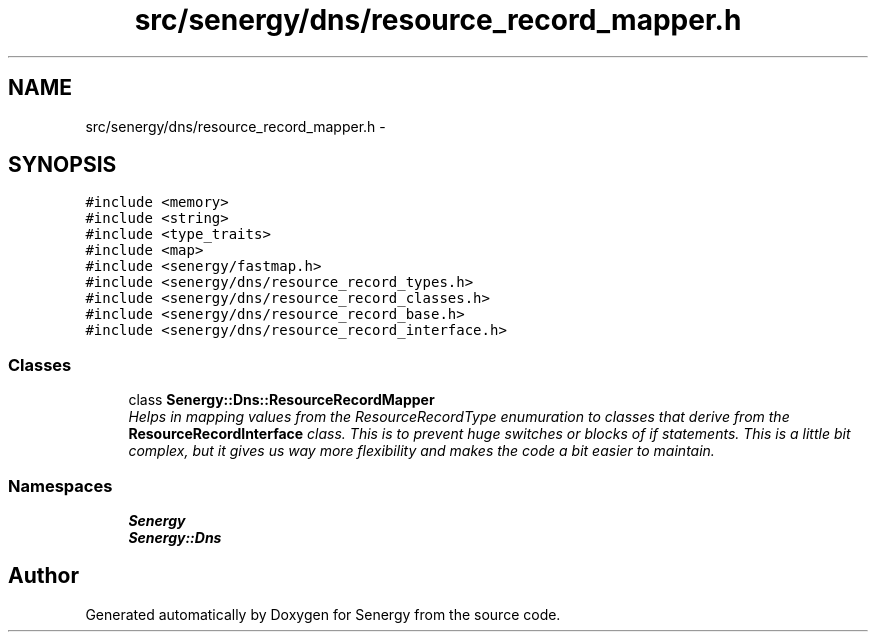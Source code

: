 .TH "src/senergy/dns/resource_record_mapper.h" 3 "Tue Feb 11 2014" "Version 1.0" "Senergy" \" -*- nroff -*-
.ad l
.nh
.SH NAME
src/senergy/dns/resource_record_mapper.h \- 
.SH SYNOPSIS
.br
.PP
\fC#include <memory>\fP
.br
\fC#include <string>\fP
.br
\fC#include <type_traits>\fP
.br
\fC#include <map>\fP
.br
\fC#include <senergy/fastmap\&.h>\fP
.br
\fC#include <senergy/dns/resource_record_types\&.h>\fP
.br
\fC#include <senergy/dns/resource_record_classes\&.h>\fP
.br
\fC#include <senergy/dns/resource_record_base\&.h>\fP
.br
\fC#include <senergy/dns/resource_record_interface\&.h>\fP
.br

.SS "Classes"

.in +1c
.ti -1c
.RI "class \fBSenergy::Dns::ResourceRecordMapper\fP"
.br
.RI "\fIHelps in mapping values from the ResourceRecordType enumuration to classes that derive from the \fBResourceRecordInterface\fP class\&. This is to prevent huge switches or blocks of if statements\&. This is a little bit complex, but it gives us way more flexibility and makes the code a bit easier to maintain\&. \fP"
.in -1c
.SS "Namespaces"

.in +1c
.ti -1c
.RI "\fBSenergy\fP"
.br
.ti -1c
.RI "\fBSenergy::Dns\fP"
.br
.in -1c
.SH "Author"
.PP 
Generated automatically by Doxygen for Senergy from the source code\&.
